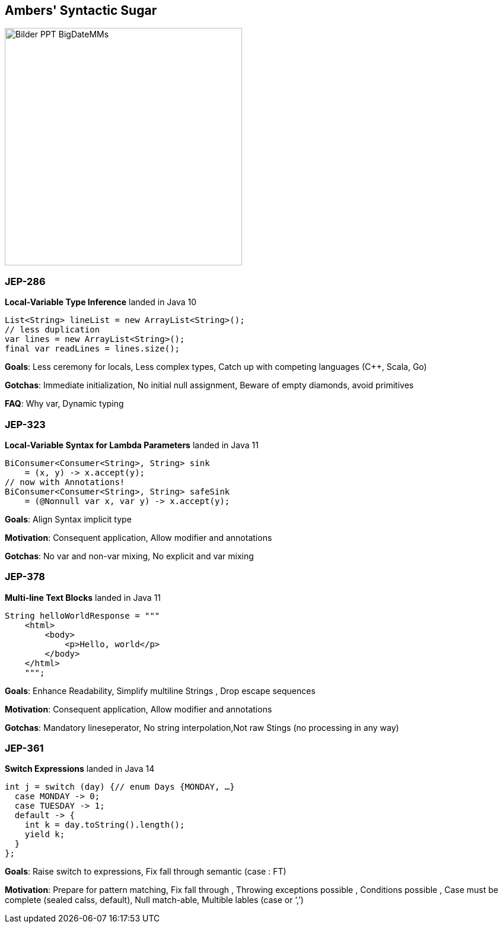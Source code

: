== Ambers' Syntactic Sugar
image::../../_shared/images/adesso_Fotos/Bilder_PPT_BigDateMMs.jpg[height=400px]

=== JEP-286
*Local-Variable Type Inference* landed in Java 10
[source, java]
----
List<String> lineList = new ArrayList<String>();
// less duplication
var lines = new ArrayList<String>();
final var readLines = lines.size();
----
[.notes]
--
*Goals*: Less ceremony for locals, Less complex types, Catch up with competing languages (C++, Scala, Go)

*Gotchas*: Immediate initialization, No initial null assignment, Beware of empty diamonds, avoid primitives

*FAQ*: Why var, Dynamic typing
--

=== JEP-323
*Local-Variable Syntax for Lambda Parameters* landed in Java 11
[source, java]
----
BiConsumer<Consumer<String>, String> sink
    = (x, y) -> x.accept(y);
// now with Annotations!
BiConsumer<Consumer<String>, String> safeSink
    = (@Nonnull var x, var y) -> x.accept(y);
----
[.notes]
--
*Goals*: Align Syntax implicit type

*Motivation*: Consequent application, Allow modifier and annotations

*Gotchas*: No var and non-var mixing, No explicit and var mixing
--

=== JEP-378
*Multi-line Text Blocks* landed in Java 11
[source, java]
----
String helloWorldResponse = """
    <html>
        <body>
            <p>Hello, world</p>
        </body>
    </html>
    """;
----
[.notes]
--
*Goals*: Enhance Readability, Simplify multiline Strings , Drop escape sequences

*Motivation*: Consequent application, Allow modifier and annotations

*Gotchas*: Mandatory lineseperator, No string interpolation,Not raw Stings (no processing in any way)
--

=== JEP-361
*Switch Expressions* landed in Java 14
[source,java]
----
int j = switch (day) {// enum Days {MONDAY, …}
  case MONDAY -> 0;
  case TUESDAY -> 1;
  default -> {
    int k = day.toString().length();
    yield k;
  }
};
----
[.notes]
--
*Goals*: Raise switch to expressions, Fix fall through semantic (case : FT)

*Motivation*: Prepare for pattern matching, Fix fall through , Throwing exceptions possible , Conditions possible , Case must be complete (sealed calss, default), Null match-able, Multible lables (case or ‘,’)
--
